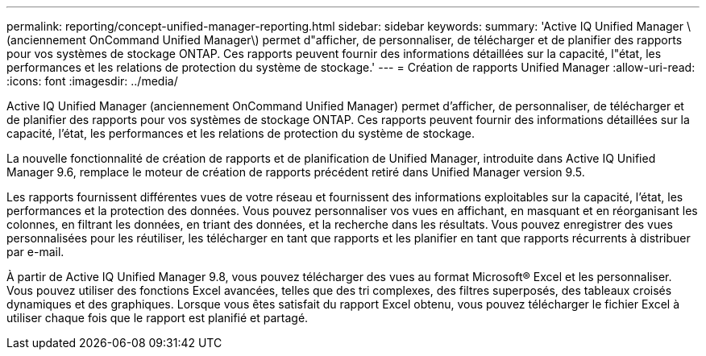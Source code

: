 ---
permalink: reporting/concept-unified-manager-reporting.html 
sidebar: sidebar 
keywords:  
summary: 'Active IQ Unified Manager \(anciennement OnCommand Unified Manager\) permet d"afficher, de personnaliser, de télécharger et de planifier des rapports pour vos systèmes de stockage ONTAP. Ces rapports peuvent fournir des informations détaillées sur la capacité, l"état, les performances et les relations de protection du système de stockage.' 
---
= Création de rapports Unified Manager
:allow-uri-read: 
:icons: font
:imagesdir: ../media/


[role="lead"]
Active IQ Unified Manager (anciennement OnCommand Unified Manager) permet d'afficher, de personnaliser, de télécharger et de planifier des rapports pour vos systèmes de stockage ONTAP. Ces rapports peuvent fournir des informations détaillées sur la capacité, l'état, les performances et les relations de protection du système de stockage.

La nouvelle fonctionnalité de création de rapports et de planification de Unified Manager, introduite dans Active IQ Unified Manager 9.6, remplace le moteur de création de rapports précédent retiré dans Unified Manager version 9.5.

Les rapports fournissent différentes vues de votre réseau et fournissent des informations exploitables sur la capacité, l'état, les performances et la protection des données. Vous pouvez personnaliser vos vues en affichant, en masquant et en réorganisant les colonnes, en filtrant les données, en triant des données, et la recherche dans les résultats. Vous pouvez enregistrer des vues personnalisées pour les réutiliser, les télécharger en tant que rapports et les planifier en tant que rapports récurrents à distribuer par e-mail.

À partir de Active IQ Unified Manager 9.8, vous pouvez télécharger des vues au format Microsoft® Excel et les personnaliser. Vous pouvez utiliser des fonctions Excel avancées, telles que des tri complexes, des filtres superposés, des tableaux croisés dynamiques et des graphiques. Lorsque vous êtes satisfait du rapport Excel obtenu, vous pouvez télécharger le fichier Excel à utiliser chaque fois que le rapport est planifié et partagé.

